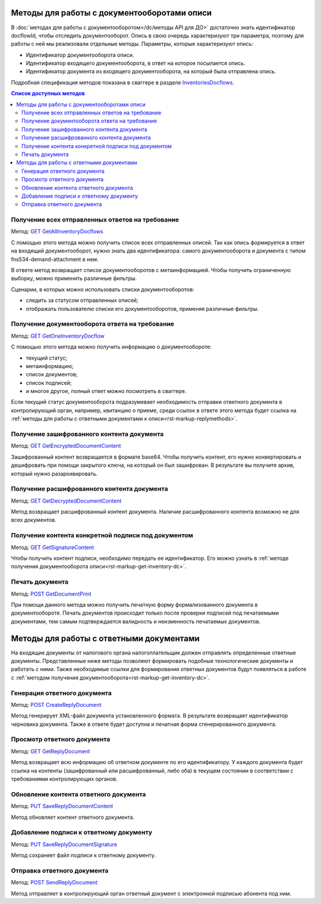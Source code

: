 .. _`InventoriesDocflows`: http://extern-api.testkontur.ru/swagger/ui/index#/InventoriesDocflows
.. _`GET GetAllInventoryDocflows`: http://extern-api.testkontur.ru/swagger/ui/index#!/InventoriesDocflows/InventoriesDocflows_GetAllInventoryDocflowsAsync
.. _`GET GetOneInventoryDocflow`: http://extern-api.testkontur.ru/swagger/ui/index#!/InventoriesDocflows/InventoriesDocflows_GetOneInventoryDocflowAsync
.. _`GET GetEncryptedDocumentContent`: http://extern-api.testkontur.ru/swagger/ui/index#!/InventoriesDocflows/InventoriesDocflows_GetEncryptedDocumentContentAsync
.. _`GET GetDecryptedDocumentContent`: http://extern-api.testkontur.ru/swagger/ui/index#!/InventoriesDocflows/InventoriesDocflows_GetDecryptedDocumentContentAsync
.. _`GET GetSignatureContent`: http://extern-api.testkontur.ru/swagger/ui/index#!/InventoriesDocflows/InventoriesDocflows_GetSignatureContentAsync
.. _`POST InitDecryptDocument`: http://extern-api.testkontur.ru/swagger/ui/index#!/InventoriesDocflows/InventoriesDocflows_InitDecryptDocumentAsync
.. _`POST DecryptDocumentConfirmation`: http://extern-api.testkontur.ru/swagger/ui/index#!/InventoriesDocflows/InventoriesDocflows_DecryptDocumentConfirmationAsync
.. _`POST GetDocumentPrint`: http://extern-api.testkontur.ru/swagger/ui/index#!/InventoriesDocflows/InventoriesDocflows_GetDocumentPrintAsync
.. _`POST CreateReplyDocument`: http://extern-api.testkontur.ru/swagger/ui/index#!/InventoriesDocflows/InventoriesDocflows_CreateReplyDocumentAsync
.. _`GET GetReplyDocument`: http://extern-api.testkontur.ru/swagger/ui/index#!/InventoriesDocflows/InventoriesDocflows_GetReplyDocumentAsync
.. _`PUT SaveReplyDocumentContent`: http://extern-api.testkontur.ru/swagger/ui/index#!/InventoriesDocflows/InventoriesDocflows_SaveReplyDocumentContentAsync
.. _`PUT SaveReplyDocumentSignature`: http://extern-api.testkontur.ru/swagger/ui/index#!/InventoriesDocflows/InventoriesDocflows_SaveReplyDocumentSignatureAsync
.. _`POST SignReplyDocument`: http://extern-api.testkontur.ru/swagger/ui/index#!/InventoriesDocflows/InventoriesDocflows_SignReplyDocumentAsync
.. _`POST SignConfirmReplyDocument`: http://extern-api.testkontur.ru/swagger/ui/index#!/InventoriesDocflows/InventoriesDocflows_SignConfirmReplyDocumentAsync
.. _`POST SendReplyDocument`: http://extern-api.testkontur.ru/swagger/ui/index#!/InventoriesDocflows/InventoriesDocflows_SendReplyDocumentAsync

Методы для работы с документооборотами описи
============================================

В :doc:`методах для работы с документооборотом</dc/методы API для ДО>` достаточно знать идентификатор docflowId, чтобы отследить документооборот. Опись в свою очередь характеризуют три параметра, поэтому для работы с ней мы реализовали отдельные методы. Параметры, которые характеризуют опись:

* Идентификатор документооборота описи.
* Идентификатор входящего документооборота, в ответ на которое посылается опись.
* Идентификатор документа из входящего документооборота, на который была отправлена опись.

Подробная спецификация методов показана в сваггере в разделе InventoriesDocflows_.

.. contents:: Список доступных методов
   :depth: 2

Получение всех отправленных ответов на требование
-------------------------------------------------
Метод: `GET GetAllInventoryDocflows`_

С помощью этого метода можно получить список всех отправленных описей. Так как опись формируется в ответ на входящий документооборот, нужно знать два идентификатора: самого документооборота и документа с типом fns534-demand-attachment в нем. 

В ответе метод возвращает список документооборотов с метаинформацией. Чтобы получить ограниченную выборку, можно применить различные фильтры.

Сценарии, в которых можно использовать списки документооборотов:

* следить за статусом отправленных описей;
* отображать пользователю списки его документооборотов, применяя различные фильтры.

.. _rst-markup-get-inventory-dc:

Получение документооборота ответа на требование
-----------------------------------------------
Метод: `GET GetOneInventoryDocflow`_

С помощью этого метода можно получить информацию о документообороте:

* текущий статус;
* метаинформацию;
* список документов;
* список подписей;
* и многое другое, полный ответ можно посмотреть в сваггере.

Если текущий статус документооборота подразумевает необходимость отправки ответного документа в контролирующий орган, например, квитанцию о приеме, среди ссылок в ответе этого метода будет ссылка на :ref:`методы для работы с ответными документами к описи<rst-markup-replymethods>`.

Получение зашифрованного контента документа
-------------------------------------------
Метод: `GET GetEncryptedDocumentContent`_

Зашифрованный контент возвращается в формате base64. Чтобы получить контент, его нужно конвертировать и дешифровать при помощи закрытого ключа, на который он был зашифрован. В результате вы получите архив, который нужно разархивировать.

Получение расшифрованного контента документа
--------------------------------------------
Метод: `GET GetDecryptedDocumentContent`_

Метод возвращает расшифрованный контент документа. Наличие расшифрованного контента возможно не для всех документов.

Получение контента конкретной подписи под документом
----------------------------------------------------
Метод: `GET GetSignatureContent`_

Чтобы получить контент подписи, необходимо передать ее идентификатор. Его можно узнать в :ref:`методе получения документооборота описи<rst-markup-get-inventory-dc>`.

Печать документа 
----------------
Метод: `POST GetDocumentPrint`_

При помощи данного метода можно получить печатную форму формализованного документа в документообороте. Печать документов происходит только после проверки подписей под печатаемыми документами, тем самым подтверждается валидность и неизменность печатаемых документов.

.. _rst-markup-replymethods:

Методы для работы с ответными документами
=========================================
На входящие документы от налогового органа налогоплательщик должен отправлять определенные ответные документы. Представленные ниже методы позволяют формировать подобные технологические документы и работать с ними. Также необходимые ссылки для формирования ответных документов будут появляться в работе с :ref:`методом получения документооборота<rst-markup-get-inventory-dc>`.

Генерация ответного документа
-----------------------------
Метод: `POST CreateReplyDocument`_

Метод генерирует XML-файл документа установленного формата. В результате возвращает идентификатор черновика документа. Также в ответе будет доступна и печатная форма сгенерированного документа.

Просмотр ответного документа
----------------------------
Метод: `GET GetReplyDocument`_

Метод возвращает всю информацию об ответном документе по его идентификатору. У каждого документа будет ссылка на контенты (зашифрованный или расшифрованный, либо оба) в текущем состоянии в соответствии с требованиями контролирующих органов.

Обновление контента ответного документа
---------------------------------------
Метод: `PUT SaveReplyDocumentContent`_

Метод обновляет контент ответного документа.

.. _rst-markup-reply-doc-signature:

Добавление подписи к ответному документу
----------------------------------------
Метод: `PUT SaveReplyDocumentSignature`_

Метод сохраняет файл подписи к ответному документу.

Отправка ответного документа
----------------------------
Метод: `POST SendReplyDocument`_

Метод отправляет в контролирующий орган ответный документ с электронной подписью абонента под ним.

